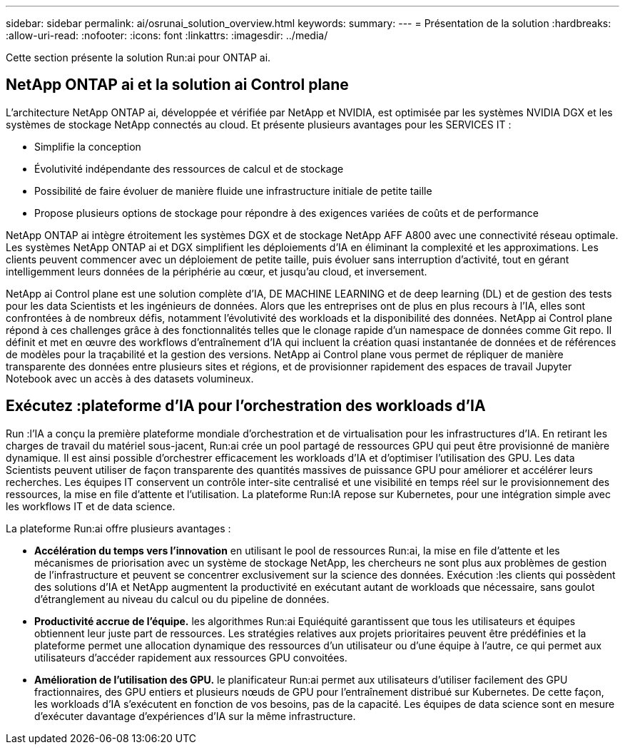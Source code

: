 ---
sidebar: sidebar 
permalink: ai/osrunai_solution_overview.html 
keywords:  
summary:  
---
= Présentation de la solution
:hardbreaks:
:allow-uri-read: 
:nofooter: 
:icons: font
:linkattrs: 
:imagesdir: ../media/


[role="lead"]
Cette section présente la solution Run:ai pour ONTAP ai.



== NetApp ONTAP ai et la solution ai Control plane

L'architecture NetApp ONTAP ai, développée et vérifiée par NetApp et NVIDIA, est optimisée par les systèmes NVIDIA DGX et les systèmes de stockage NetApp connectés au cloud. Et présente plusieurs avantages pour les SERVICES IT :

* Simplifie la conception
* Évolutivité indépendante des ressources de calcul et de stockage
* Possibilité de faire évoluer de manière fluide une infrastructure initiale de petite taille
* Propose plusieurs options de stockage pour répondre à des exigences variées de coûts et de performance


NetApp ONTAP ai intègre étroitement les systèmes DGX et de stockage NetApp AFF A800 avec une connectivité réseau optimale. Les systèmes NetApp ONTAP ai et DGX simplifient les déploiements d'IA en éliminant la complexité et les approximations. Les clients peuvent commencer avec un déploiement de petite taille, puis évoluer sans interruption d'activité, tout en gérant intelligemment leurs données de la périphérie au cœur, et jusqu'au cloud, et inversement.

NetApp ai Control plane est une solution complète d'IA, DE MACHINE LEARNING et de deep learning (DL) et de gestion des tests pour les data Scientists et les ingénieurs de données. Alors que les entreprises ont de plus en plus recours à l'IA, elles sont confrontées à de nombreux défis, notamment l'évolutivité des workloads et la disponibilité des données. NetApp ai Control plane répond à ces challenges grâce à des fonctionnalités telles que le clonage rapide d'un namespace de données comme Git repo. Il définit et met en œuvre des workflows d'entraînement d'IA qui incluent la création quasi instantanée de données et de références de modèles pour la traçabilité et la gestion des versions. NetApp ai Control plane vous permet de répliquer de manière transparente des données entre plusieurs sites et régions, et de provisionner rapidement des espaces de travail Jupyter Notebook avec un accès à des datasets volumineux.



== Exécutez :plateforme d'IA pour l'orchestration des workloads d'IA

Run :l'IA a conçu la première plateforme mondiale d'orchestration et de virtualisation pour les infrastructures d'IA. En retirant les charges de travail du matériel sous-jacent, Run:ai crée un pool partagé de ressources GPU qui peut être provisionné de manière dynamique. Il est ainsi possible d'orchestrer efficacement les workloads d'IA et d'optimiser l'utilisation des GPU. Les data Scientists peuvent utiliser de façon transparente des quantités massives de puissance GPU pour améliorer et accélérer leurs recherches. Les équipes IT conservent un contrôle inter-site centralisé et une visibilité en temps réel sur le provisionnement des ressources, la mise en file d'attente et l'utilisation. La plateforme Run:IA repose sur Kubernetes, pour une intégration simple avec les workflows IT et de data science.

La plateforme Run:ai offre plusieurs avantages :

* *Accélération du temps vers l'innovation* en utilisant le pool de ressources Run:ai, la mise en file d'attente et les mécanismes de priorisation avec un système de stockage NetApp, les chercheurs ne sont plus aux problèmes de gestion de l'infrastructure et peuvent se concentrer exclusivement sur la science des données. Exécution :les clients qui possèdent des solutions d'IA et NetApp augmentent la productivité en exécutant autant de workloads que nécessaire, sans goulot d'étranglement au niveau du calcul ou du pipeline de données.
* *Productivité accrue de l'équipe.* les algorithmes Run:ai Equiéquité garantissent que tous les utilisateurs et équipes obtiennent leur juste part de ressources. Les stratégies relatives aux projets prioritaires peuvent être prédéfinies et la plateforme permet une allocation dynamique des ressources d'un utilisateur ou d'une équipe à l'autre, ce qui permet aux utilisateurs d'accéder rapidement aux ressources GPU convoitées.
* *Amélioration de l'utilisation des GPU.* le planificateur Run:ai permet aux utilisateurs d'utiliser facilement des GPU fractionnaires, des GPU entiers et plusieurs nœuds de GPU pour l'entraînement distribué sur Kubernetes. De cette façon, les workloads d'IA s'exécutent en fonction de vos besoins, pas de la capacité. Les équipes de data science sont en mesure d'exécuter davantage d'expériences d'IA sur la même infrastructure.

